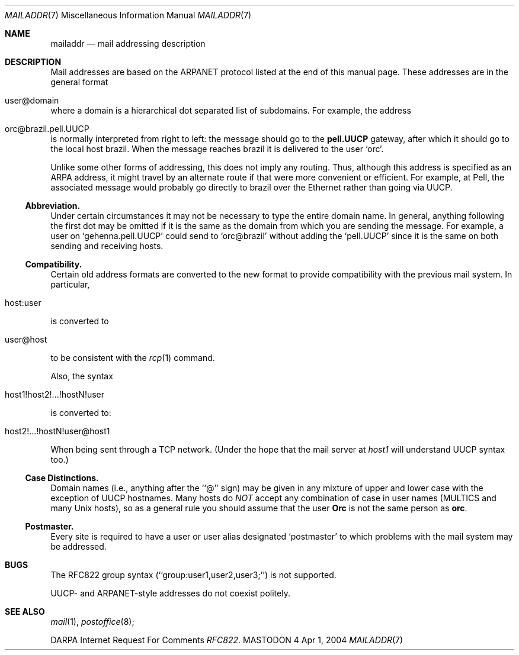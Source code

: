 .\" Copyright (c) 1983, 1987 The Regents of the University of California.
.\" All rights reserved.
.\"
.\" Redistribution and use in source and binary forms are permitted
.\" provided that the above copyright notice and this paragraph are
.\" duplicated in all such forms and that any documentation,
.\" advertising materials, and other materials related to such
.\" distribution and use acknowledge that the software was developed
.\" by the University of California, Berkeley.  The name of the
.\" University may not be used to endorse or promote products derived
.\" from this software without specific prior written permission.
.\" THIS SOFTWARE IS PROVIDED ``AS IS'' AND WITHOUT ANY EXPRESS OR
.\" IMPLIED WARRANTIES, INCLUDING, WITHOUT LIMITATION, THE IMPLIED
.\" WARRANTIES OF MERCHANTABILITY AND FITNESS FOR A PARTICULAR PURPOSE.
.\"
.\"	%A%
.\"
.Dd Apr 1, 2004
.Dt MAILADDR 7
.Os MASTODON 4
.Sh NAME
.Nm mailaddr
.Nd mail addressing description
.Sh DESCRIPTION
Mail addresses are based on the ARPANET protocol listed at the end of this
manual page.  These addresses are in the general format
.Bl -tag -width orc@brazil.pell.UUCP
.It user@domain
.El
.Pp
where a domain is a hierarchical dot separated list of subdomains.  For
example, the address
.Bl -tag -width orc@brazil.pell.UUCP
.It orc@brazil.pell.UUCP
.El
.Pp
is normally interpreted from right to left: the
message should go to the
.Sy pell.UUCP
gateway, after which it should go to the local host
brazil.  When the message reaches brazil it is delivered to the user
.Ql orc .
.Pp
Unlike some other forms of addressing, this does not imply any routing.
Thus, although this address is specified as an ARPA address, it might
travel by an alternate route if that were more convenient or efficient.
For example, at Pell, the associated message would probably go directly
to brazil over the Ethernet rather than going via UUCP.

.Ss Abbreviation.
Under certain circumstances it may not be necessary to type the entire
domain name.  In general, anything following the first dot may be omitted
if it is the same as the domain from which you are sending the message.
For example, a user on
.Ql gehenna.pell.UUCP
could send to
.Ql orc@brazil
without adding the
.Ql pell.UUCP
since it is the same on both sending
and receiving hosts.

.Ss Compatibility.
Certain old address formats are converted to the new format to provide
compatibility with the previous mail system.
In particular,
.Bl -tag -width orc@brazil.pell.UUCP
.It host:user
.El
is converted to
.Bl -tag -width orc@brazil.pell.UUCP
.It user@host
.El
to be consistent with the \fIrcp\fP(1) command.
.Pp
Also, the syntax
.Bl -tag -width orc@brazil.pell.UUCP
.It host1!host2!...!hostN!user
.El
.Pp
is converted to:
.Bl -tag -width orc@brazil.pell.UUCP
.It host2!...!hostN!user@host1
.El
.Pp
When being sent through a TCP network. (Under the hope that the mail server
at
.Em host1
will understand UUCP syntax too.)
.Ss Case Distinctions.
Domain names (i.e., anything after the ``@'' sign) may be given in any mixture
of upper and lower case with the exception of UUCP hostnames.  Many hosts
do
.Em NOT
accept any combination of case in user names (MULTICS and many Unix
hosts), so as a general rule you should assume that the user
.Sy Orc
is not the same person as
.Sy orc .

.Ss Postmaster.
Every site is required to have a user or user alias designated
.Ql postmaster
to which problems with the mail system may be addressed.
.Sh BUGS
The RFC822 group syntax (``group:user1,user2,user3;'') is not supported.
.Pp
UUCP- and ARPANET-style addresses do not coexist politely.
.Sh SEE ALSO
.Xr mail 1 ,
.Xr postoffice 8 ;
.Pp
DARPA
Internet Request For Comments
.%T RFC822 .
